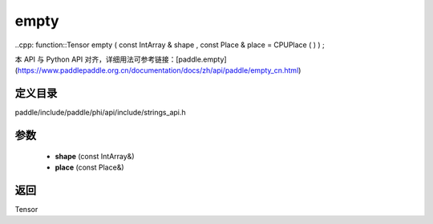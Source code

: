 .. _cn_api_paddle_experimental_strings_empty:

empty
-------------------------------

..cpp: function::Tensor empty ( const IntArray & shape , const Place & place = CPUPlace ( ) ) ;


本 API 与 Python API 对齐，详细用法可参考链接：[paddle.empty](https://www.paddlepaddle.org.cn/documentation/docs/zh/api/paddle/empty_cn.html)

定义目录
:::::::::::::::::::::
paddle/include/paddle/phi/api/include/strings_api.h

参数
:::::::::::::::::::::
	- **shape** (const IntArray&)
	- **place** (const Place&)

返回
:::::::::::::::::::::
Tensor
